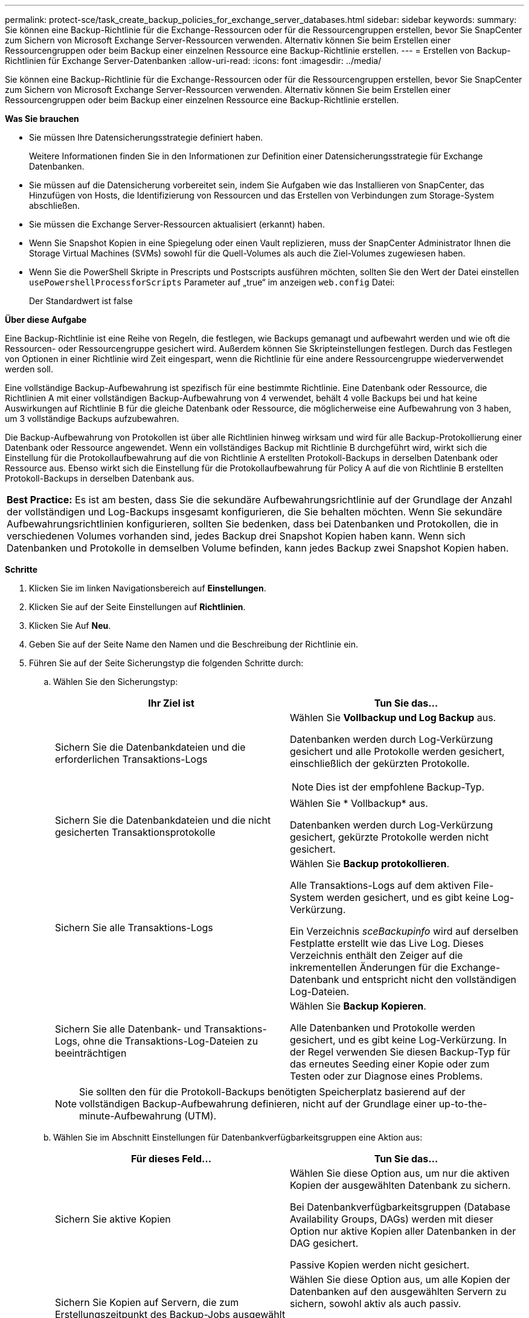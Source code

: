 ---
permalink: protect-sce/task_create_backup_policies_for_exchange_server_databases.html 
sidebar: sidebar 
keywords:  
summary: Sie können eine Backup-Richtlinie für die Exchange-Ressourcen oder für die Ressourcengruppen erstellen, bevor Sie SnapCenter zum Sichern von Microsoft Exchange Server-Ressourcen verwenden. Alternativ können Sie beim Erstellen einer Ressourcengruppen oder beim Backup einer einzelnen Ressource eine Backup-Richtlinie erstellen. 
---
= Erstellen von Backup-Richtlinien für Exchange Server-Datenbanken
:allow-uri-read: 
:icons: font
:imagesdir: ../media/


[role="lead"]
Sie können eine Backup-Richtlinie für die Exchange-Ressourcen oder für die Ressourcengruppen erstellen, bevor Sie SnapCenter zum Sichern von Microsoft Exchange Server-Ressourcen verwenden. Alternativ können Sie beim Erstellen einer Ressourcengruppen oder beim Backup einer einzelnen Ressource eine Backup-Richtlinie erstellen.

*Was Sie brauchen*

* Sie müssen Ihre Datensicherungsstrategie definiert haben.
+
Weitere Informationen finden Sie in den Informationen zur Definition einer Datensicherungsstrategie für Exchange Datenbanken.

* Sie müssen auf die Datensicherung vorbereitet sein, indem Sie Aufgaben wie das Installieren von SnapCenter, das Hinzufügen von Hosts, die Identifizierung von Ressourcen und das Erstellen von Verbindungen zum Storage-System abschließen.
* Sie müssen die Exchange Server-Ressourcen aktualisiert (erkannt) haben.
* Wenn Sie Snapshot Kopien in eine Spiegelung oder einen Vault replizieren, muss der SnapCenter Administrator Ihnen die Storage Virtual Machines (SVMs) sowohl für die Quell-Volumes als auch die Ziel-Volumes zugewiesen haben.
* Wenn Sie die PowerShell Skripte in Prescripts und Postscripts ausführen möchten, sollten Sie den Wert der Datei einstellen `usePowershellProcessforScripts` Parameter auf „true“ im anzeigen `web.config` Datei:
+
Der Standardwert ist false



*Über diese Aufgabe*

Eine Backup-Richtlinie ist eine Reihe von Regeln, die festlegen, wie Backups gemanagt und aufbewahrt werden und wie oft die Ressourcen- oder Ressourcengruppe gesichert wird. Außerdem können Sie Skripteinstellungen festlegen. Durch das Festlegen von Optionen in einer Richtlinie wird Zeit eingespart, wenn die Richtlinie für eine andere Ressourcengruppe wiederverwendet werden soll.

Eine vollständige Backup-Aufbewahrung ist spezifisch für eine bestimmte Richtlinie. Eine Datenbank oder Ressource, die Richtlinien A mit einer vollständigen Backup-Aufbewahrung von 4 verwendet, behält 4 volle Backups bei und hat keine Auswirkungen auf Richtlinie B für die gleiche Datenbank oder Ressource, die möglicherweise eine Aufbewahrung von 3 haben, um 3 vollständige Backups aufzubewahren.

Die Backup-Aufbewahrung von Protokollen ist über alle Richtlinien hinweg wirksam und wird für alle Backup-Protokollierung einer Datenbank oder Ressource angewendet. Wenn ein vollständiges Backup mit Richtlinie B durchgeführt wird, wirkt sich die Einstellung für die Protokollaufbewahrung auf die von Richtlinie A erstellten Protokoll-Backups in derselben Datenbank oder Ressource aus. Ebenso wirkt sich die Einstellung für die Protokollaufbewahrung für Policy A auf die von Richtlinie B erstellten Protokoll-Backups in derselben Datenbank aus.

|===


| *Best Practice:* Es ist am besten, dass Sie die sekundäre Aufbewahrungsrichtlinie auf der Grundlage der Anzahl der vollständigen und Log-Backups insgesamt konfigurieren, die Sie behalten möchten. Wenn Sie sekundäre Aufbewahrungsrichtlinien konfigurieren, sollten Sie bedenken, dass bei Datenbanken und Protokollen, die in verschiedenen Volumes vorhanden sind, jedes Backup drei Snapshot Kopien haben kann. Wenn sich Datenbanken und Protokolle in demselben Volume befinden, kann jedes Backup zwei Snapshot Kopien haben. 
|===
*Schritte*

. Klicken Sie im linken Navigationsbereich auf *Einstellungen*.
. Klicken Sie auf der Seite Einstellungen auf *Richtlinien*.
. Klicken Sie Auf *Neu*.
. Geben Sie auf der Seite Name den Namen und die Beschreibung der Richtlinie ein.
. Führen Sie auf der Seite Sicherungstyp die folgenden Schritte durch:
+
.. Wählen Sie den Sicherungstyp:
+
|===
| Ihr Ziel ist | Tun Sie das... 


 a| 
Sichern Sie die Datenbankdateien und die erforderlichen Transaktions-Logs
 a| 
Wählen Sie *Vollbackup und Log Backup* aus.

Datenbanken werden durch Log-Verkürzung gesichert und alle Protokolle werden gesichert, einschließlich der gekürzten Protokolle.


NOTE: Dies ist der empfohlene Backup-Typ.



 a| 
Sichern Sie die Datenbankdateien und die nicht gesicherten Transaktionsprotokolle
 a| 
Wählen Sie * Vollbackup* aus.

Datenbanken werden durch Log-Verkürzung gesichert, gekürzte Protokolle werden nicht gesichert.



 a| 
Sichern Sie alle Transaktions-Logs
 a| 
Wählen Sie *Backup protokollieren*.

Alle Transaktions-Logs auf dem aktiven File-System werden gesichert, und es gibt keine Log-Verkürzung.

Ein Verzeichnis _sceBackupinfo_ wird auf derselben Festplatte erstellt wie das Live Log. Dieses Verzeichnis enthält den Zeiger auf die inkrementellen Änderungen für die Exchange-Datenbank und entspricht nicht den vollständigen Log-Dateien.



 a| 
Sichern Sie alle Datenbank- und Transaktions-Logs, ohne die Transaktions-Log-Dateien zu beeinträchtigen
 a| 
Wählen Sie *Backup Kopieren*.

Alle Datenbanken und Protokolle werden gesichert, und es gibt keine Log-Verkürzung. In der Regel verwenden Sie diesen Backup-Typ für das erneutes Seeding einer Kopie oder zum Testen oder zur Diagnose eines Problems.

|===
+

NOTE: Sie sollten den für die Protokoll-Backups benötigten Speicherplatz basierend auf der vollständigen Backup-Aufbewahrung definieren, nicht auf der Grundlage einer up-to-the-minute-Aufbewahrung (UTM).

.. Wählen Sie im Abschnitt Einstellungen für Datenbankverfügbarkeitsgruppen eine Aktion aus:
+
|===
| Für dieses Feld... | Tun Sie das... 


 a| 
Sichern Sie aktive Kopien
 a| 
Wählen Sie diese Option aus, um nur die aktiven Kopien der ausgewählten Datenbank zu sichern.

Bei Datenbankverfügbarkeitsgruppen (Database Availability Groups, DAGs) werden mit dieser Option nur aktive Kopien aller Datenbanken in der DAG gesichert.

Passive Kopien werden nicht gesichert.



 a| 
Sichern Sie Kopien auf Servern, die zum Erstellungszeitpunkt des Backup-Jobs ausgewählt werden sollen
 a| 
Wählen Sie diese Option aus, um alle Kopien der Datenbanken auf den ausgewählten Servern zu sichern, sowohl aktiv als auch passiv.

Bei DAGs sichert diese Option sowohl aktive als auch passive Kopien aller Datenbanken auf den ausgewählten Servern.

|===
+

NOTE: Bei Cluster-Konfigurationen werden die Backups entsprechend den in der Richtlinie festgelegten Aufbewahrungseinstellungen auf jedem Node des Clusters aufbewahrt. Wenn sich der Owner-Node des Clusters ändert, werden die Backups des vorherigen Owner-Node beibehalten. Die Aufbewahrung gilt nur auf Node-Ebene.

.. Wählen Sie im Abschnitt Terminfrequenz einen oder mehrere der Frequenztypen aus: *On Demand*, *hourly*, *Daily*, *Weekly* und *Monthly*.
+

NOTE: Sie können den Zeitplan (Startdatum, Enddatum) für Sicherungsvorgänge beim Erstellen einer Ressourcengruppe angeben. So können Sie Ressourcengruppen erstellen, die dieselben Richtlinien- und Backup-Häufigkeit verwenden, aber Sie können jeder Richtlinie verschiedene Backup-Zeitpläne zuweisen.

+

NOTE: Wenn Sie für 2:00 Uhr geplant sind, wird der Zeitplan während der Sommerzeit (DST) nicht ausgelöst.



. Konfigurieren Sie auf der Seite Aufbewahrung die Aufbewahrungseinstellungen.
+
Die angezeigten Optionen hängen vom Backup-Typ und vom Frequenztyp ab, den Sie zuvor ausgewählt haben.

+

NOTE: Der maximale Aufbewahrungswert ist 1018 für Ressourcen auf ONTAP 9.4 oder höher und 254 für Ressourcen unter ONTAP 9.3 oder einer früheren Version. Backups schlagen fehl, wenn die Aufbewahrung auf einen Wert festgelegt ist, der höher ist, als die zugrunde liegende ONTAP Version unterstützt.

+

IMPORTANT: Sie müssen die Aufbewahrungsanzahl auf 2 oder höher einstellen, wenn Sie die SnapVault-Replikation aktivieren möchten. Wenn Sie die Aufbewahrungsanzahl auf 1 festlegen, kann der Aufbewahrungsvorgang möglicherweise fehlschlagen, da die erste Snapshot Kopie die Referenzkopie für die SnapVault-Beziehung ist, bis eine neuere Snapshot Kopie auf das Ziel repliziert wird.

+
.. Wählen Sie im Abschnitt Einstellungen für die Aufbewahrung von Protokollsicherungen eine der folgenden Optionen aus:
+
|===
| Ihr Ziel ist | Tun Sie das... 


 a| 
Bewahren Sie nur eine bestimmte Anzahl von Protokoll-Backups auf
 a| 
Wählen Sie *Anzahl der vollständigen Backups, für die Protokolle aufbewahrt werden*, und geben Sie die Anzahl der vollständigen Backups an, für die Sie eine zeitnahe Wiederherstellung wünschen.

Die up-to-the-minute (UTM) Aufbewahrung gilt für die Protokollierung der Backups, die über vollständige Backups oder das Log-Backup erstellt wurden. Wenn die UTM-Aufbewahrungseinstellungen beispielsweise so konfiguriert sind, dass die Protokollsicherungen der letzten 5 vollständigen Backups gespeichert werden, werden die Protokoll-Backups der letzten 5 vollständigen Backups beibehalten.

Die im Rahmen der vollständigen und der Log-Backups erstellten Protokollordner werden automatisch als Teil von UTM gelöscht. Sie können die Protokollordner nicht manuell löschen. Wenn z. B. die Aufbewahrungseinstellung für vollständige oder vollständige Backup und Log-Sicherung für einen Monat festgelegt ist und die UTM-Aufbewahrung auf 10 Tage festgelegt ist, wird der im Rahmen dieser Backups erstellte Log-Ordner wie pro UTM gelöscht. Dadurch sind nur 10 Tage Protokollordner vorhanden und alle anderen Backups sind für die Point-in-Time-Wiederherstellung markiert.

Sie können den UTM-Aufbewahrungswert auf 0 einstellen, wenn Sie keine minutengenaue Wiederherstellung durchführen möchten. Dies ermöglicht den Point-in-Time Restore-Vorgang.

*Best Practice:* Es ist am besten, dass die Einstellung der Einstellung für Total Snapshot Kopien (vollständige Backups) im Abschnitt Einstellungen für vollständige Backup-Aufbewahrung entspricht. Dadurch wird sichergestellt, dass Protokolldateien für jedes vollständige Backup aufbewahrt werden.



 a| 
Bewahren Sie die Backup-Kopien für eine bestimmte Anzahl von Tagen auf
 a| 
Wählen Sie die Option *Protokollsicherungen für letzte* aufbewahren und geben Sie die Anzahl der Tage an, um die Backup-Kopien des Protokolls zu behalten.

Aufbewahrung der Log-Backups bis zur Anzahl von Tagen voller Backups.

|===
+
Wenn Sie als Backup-Typ *Log Backup* ausgewählt haben, werden Log-Backups als Teil der up-to-the-minute-Aufbewahrungseinstellungen für vollständige Backups beibehalten.

.. Wählen Sie im Abschnitt Einstellungen für vollständige Backups eine der folgenden Optionen für On-Demand-Backups aus, und wählen Sie dann eine für vollständige Backups aus:
+
|===
| Für dieses Feld... | Tun Sie das... 


 a| 
Aufbewahrung von nur einer bestimmten Anzahl von Snapshot Kopien
 a| 
Wenn Sie die Anzahl der zu behaltenden vollständigen Backups angeben möchten, wählen Sie die Option *Gesamtanzahl der zu behaltenden Snapshot-Kopien* aus und geben Sie die Anzahl der beizubehaltenden Snapshot-Kopien (vollständige Backups) an.

Wenn die Anzahl der vollständigen Backups die angegebene Anzahl überschreitet, werden die vollständigen Backups, die die angegebene Anzahl überschreiten, gelöscht, wobei die ältesten Kopien zuerst gelöscht werden.



 a| 
Bewahren Sie vollständige Backups für eine bestimmte Anzahl an Tagen auf
 a| 
Wählen Sie die Option *Snapshot Kopien für* beibehalten und geben Sie die Anzahl der Tage an, um Snapshot Kopien zu behalten (vollständige Backups).

|===
+

NOTE: Wenn Sie eine Datenbank mit nur Protokollsicherungen und keinen vollständigen Backups auf einem Host in einer DAG-Konfiguration haben, werden die Protokoll-Backups auf folgende Weise beibehalten:

+
*** Standardmäßig findet SnapCenter auf allen anderen Hosts in der DAG das älteste volle Backup dieser Datenbank und löscht alle Log-Backups auf diesem Host, die vor dem vollständigen Backup erstellt wurden.
*** Sie können das oben genannte Standard-Aufbewahrungsverhalten für eine Datenbank auf einem Host in einer DAG mit nur Protokoll-Backups überschreiben, indem Sie den Schlüssel *MaxLogBackupOnlyCountWithfullBackup* in der Datei _C:\Programme\NetApp\SnapCenter WebApp\Web.config_ hinzufügen.
+
 <add key="MaxLogBackupOnlyCountWithoutFullBackup" value="10">
+
Im Beispiel bedeutet der Wert 10, dass Sie bis zu 10 Log-Backups auf dem Host aufbewahren.





. Wählen Sie auf der Seite Replikation eine oder beide der folgenden sekundären Replikationsoptionen aus:
+
|===
| Für dieses Feld... | Tun Sie das... 


 a| 
Aktualisieren Sie SnapMirror nach dem Erstellen einer lokalen Snapshot Kopie
 a| 
Wählen Sie diese Option aus, um Spiegelkopien von Backup-Sets auf einem anderen Volume (SnapMirror) zu behalten.



 a| 
Aktualisieren Sie SnapVault nach dem Erstellen einer lokalen Snapshot Kopie
 a| 
Wählen Sie diese Option aus, um die Disk-to-Disk-Backup-Replikation durchzuführen.



 a| 
Sekundäres Policy-Label
 a| 
Wählen Sie eine Snapshot-Bezeichnung aus.

Abhängig von dem ausgewählten Etikett der Snapshot Kopie wendet ONTAP die Aufbewahrungsrichtlinie für sekundäre Snapshot Kopien an, die mit dem Etikett übereinstimmt.


NOTE: Wenn Sie *Update SnapMirror nach dem Erstellen einer lokalen Snapshot Kopie* ausgewählt haben, können Sie optional das Label für die sekundäre Richtlinie angeben. Wenn Sie jedoch *Update SnapVault nach dem Erstellen einer lokalen Snapshot Kopie* ausgewählt haben, sollten Sie das sekundäre Policy Label angeben.



 a| 
Fehler bei Wiederholungszählung
 a| 
Geben Sie die Anzahl der Replikationsversuche ein, die vor dem Anhalten des Prozesses auftreten sollen.

|===
+

NOTE: Sie sollten die SnapMirror Aufbewahrungsrichtlinie in ONTAP für den sekundären Storage konfigurieren, um zu vermeiden, dass die maximale Anzahl an Snapshot Kopien auf dem sekundären Storage erreicht wird.

. Geben Sie auf der Seite Skript den Pfad und die Argumente des Vorskripts bzw. des Postskripts ein, die vor bzw. nach dem Backup ausgeführt werden sollen.
+
** Zu den vorkript-Backup-Argumenten gehören „` USD Datenbank`“ und „` USD ServerInstance`“.
** Zu den PostScript-Backup-Argumenten gehören „` USD Datenbank`“, „` USD ServerInstance`“, „` USD BackupName`“, „` USD LogDirectory`“ und „` USD LogSnapshot`“.
+
Sie können ein Skript ausführen, um SNMP-Traps zu aktualisieren, Warnmeldungen zu automatisieren, Protokolle zu senden usw.



. Überprüfen Sie die Zusammenfassung und klicken Sie dann auf *Fertig stellen*.

